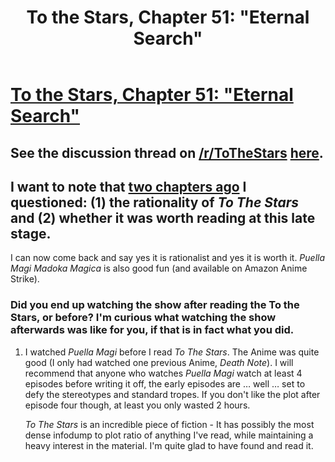 #+TITLE: To the Stars, Chapter 51: "Eternal Search"

* [[https://www.fanfiction.net/s/7406866/51/To-the-Stars][To the Stars, Chapter 51: "Eternal Search"]]
:PROPERTIES:
:Author: NotUnusualYet
:Score: 38
:DateUnix: 1501303651.0
:DateShort: 2017-Jul-29
:END:

** See the discussion thread on [[/r/ToTheStars]] [[https://www.reddit.com/r/ToTheStars/comments/6q9356/tts_chapter_51_eternal_search_discussion_thread/][here]].
:PROPERTIES:
:Author: NotUnusualYet
:Score: 6
:DateUnix: 1501303669.0
:DateShort: 2017-Jul-29
:END:


** I want to note that [[https://www.reddit.com/r/rational/comments/5sraso/to_the_stars_chapter_49_transition_state/ddhmv3j/][two chapters ago]] I questioned: (1) the rationality of /To The Stars/ and (2) whether it was worth reading at this late stage.

I can now come back and say yes it is rationalist and yes it is worth it. /Puella Magi Madoka Magica/ is also good fun (and available on Amazon Anime Strike).
:PROPERTIES:
:Author: Afforess
:Score: 2
:DateUnix: 1501729755.0
:DateShort: 2017-Aug-03
:END:

*** Did you end up watching the show after reading the To the Stars, or before? I'm curious what watching the show afterwards was like for you, if that is in fact what you did.
:PROPERTIES:
:Author: NotUnusualYet
:Score: 2
:DateUnix: 1501787099.0
:DateShort: 2017-Aug-03
:END:

**** I watched /Puella Magi/ before I read /To The Stars/. The Anime was quite good (I only had watched one previous Anime, /Death Note/). I will recommend that anyone who watches /Puella Magi/ watch at least 4 episodes before writing it off, the early episodes are ... well ... set to defy the stereotypes and standard tropes. If you don't like the plot after episode four though, at least you only wasted 2 hours.

/To The Stars/ is an incredible piece of fiction - It has possibly the most dense infodump to plot ratio of anything I've read, while maintaining a heavy interest in the material. I'm quite glad to have found and read it.
:PROPERTIES:
:Author: Afforess
:Score: 4
:DateUnix: 1501811358.0
:DateShort: 2017-Aug-04
:END:
